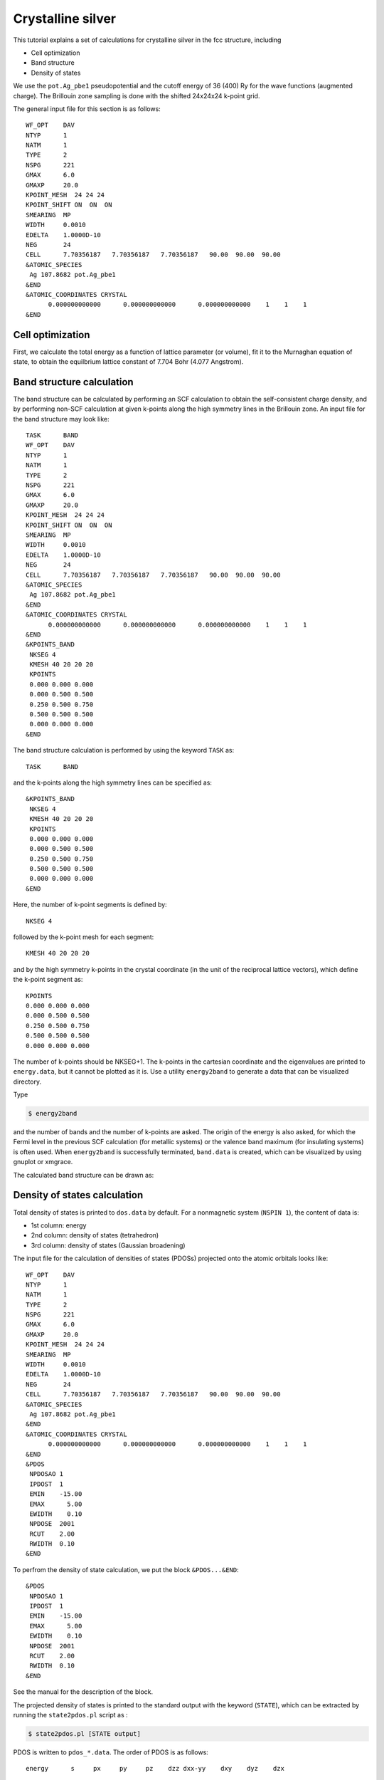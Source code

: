 .. _tutorial_ag:

Crystalline silver
==================
This tutorial explains a set of calculations for crystalline silver in the fcc structure, including

- Cell optimization
- Band structure
- Density of states

We use the ``pot.Ag_pbe1`` pseudopotential and the cutoff energy of 36 (400) Ry for the wave functions (augmented charge).
The Brillouin zone sampling is done with the shifted 24x24x24 k-point grid.

The general input file for this section is as follows::

  WF_OPT    DAV
  NTYP      1
  NATM      1
  TYPE      2
  NSPG      221
  GMAX      6.0
  GMAXP     20.0
  KPOINT_MESH  24 24 24
  KPOINT_SHIFT ON  ON  ON
  SMEARING  MP
  WIDTH     0.0010
  EDELTA    1.0000D-10
  NEG       24
  CELL      7.70356187   7.70356187   7.70356187   90.00  90.00  90.00
  &ATOMIC_SPECIES
   Ag 107.8682 pot.Ag_pbe1
  &END
  &ATOMIC_COORDINATES CRYSTAL
        0.000000000000      0.000000000000      0.000000000000    1    1    1
  &END

Cell optimization
-----------------
First, we calculate the total energy as a function of lattice parameter (or volume), fit it to the Murnaghan equation of state, to obtain the equilbrium lattice constant of 7.704 Bohr (4.077 Angstrom).

.. image:: ../img/ev_ag_gmax6_gmaxp20_k24x24x24.png
   :scale: 30%
   :align: center

Band structure calculation
--------------------------
The band structure can be calculated by performing an SCF calculation to obtain the self-consistent charge density, and by performing non-SCF calculation at given k-points along the high symmetry lines in the Brillouin zone.
An input file for the band structure may look like::

  TASK      BAND
  WF_OPT    DAV
  NTYP      1
  NATM      1
  TYPE      2
  NSPG      221
  GMAX      6.0
  GMAXP     20.0
  KPOINT_MESH  24 24 24
  KPOINT_SHIFT ON  ON  ON
  SMEARING  MP
  WIDTH     0.0010
  EDELTA    1.0000D-10
  NEG       24
  CELL      7.70356187   7.70356187   7.70356187   90.00  90.00  90.00
  &ATOMIC_SPECIES
   Ag 107.8682 pot.Ag_pbe1
  &END
  &ATOMIC_COORDINATES CRYSTAL
        0.000000000000      0.000000000000      0.000000000000    1    1    1
  &END
  &KPOINTS_BAND
   NKSEG 4
   KMESH 40 20 20 20
   KPOINTS
   0.000 0.000 0.000
   0.000 0.500 0.500
   0.250 0.500 0.750
   0.500 0.500 0.500
   0.000 0.000 0.000
  &END

The band structure calculation is performed by using the keyword ``TASK`` as::

  TASK      BAND

and the k-points along the high symmetry lines can be specified as::

  &KPOINTS_BAND
   NKSEG 4
   KMESH 40 20 20 20
   KPOINTS
   0.000 0.000 0.000
   0.000 0.500 0.500
   0.250 0.500 0.750
   0.500 0.500 0.500
   0.000 0.000 0.000
  &END

Here, the number of k-point segments is defined by::

   NKSEG 4

followed by the k-point mesh for each segment::

   KMESH 40 20 20 20

and by the high symmetry k-points in the crystal coordinate (in the unit of the reciprocal lattice vectors), which define the k-point segment as::

   KPOINTS
   0.000 0.000 0.000
   0.000 0.500 0.500
   0.250 0.500 0.750
   0.500 0.500 0.500
   0.000 0.000 0.000

The number of k-points should be NKSEG+1.
The k-points in the cartesian coordinate and the eigenvalues are printed to ``energy.data``, but it cannot be plotted as it is.
Use a utility ``energy2band`` to generate a data that can be visualized directory.

Type

.. code:: bash

 $ energy2band

and the number of bands and the number of k-points are asked.
The origin of the energy is also asked, for which the Fermi level in the previous SCF calculation (for metallic systems) or the valence band maximum (for insulating systems) is often used.
When ``energy2band`` is successfully terminated, ``band.data`` is created, which can be visualized by using gnuplot or xmgrace.

The calculated band structure can be drawn as:

.. image:: ../img/band_ag_raw.png
   :scale: 30%
   :align: center

Density of states calculation
-----------------------------
Total density of states is printed to ``dos.data`` by default.
For a nonmagnetic system (``NSPIN 1``), the content of data is:

* 1st column: energy 
* 2nd column: density of states (tetrahedron)
* 3rd column: density of states (Gaussian broadening)

The input file for the calculation of densities of states (PDOSs) projected onto the atomic orbitals looks like::

  WF_OPT    DAV
  NTYP      1
  NATM      1
  TYPE      2
  NSPG      221
  GMAX      6.0
  GMAXP     20.0
  KPOINT_MESH  24 24 24
  SMEARING  MP
  WIDTH     0.0010
  EDELTA    1.0000D-10
  NEG       24
  CELL      7.70356187   7.70356187   7.70356187   90.00  90.00  90.00
  &ATOMIC_SPECIES
   Ag 107.8682 pot.Ag_pbe1
  &END
  &ATOMIC_COORDINATES CRYSTAL
        0.000000000000      0.000000000000      0.000000000000    1    1    1
  &END
  &PDOS
   NPDOSAO 1
   IPDOST  1
   EMIN    -15.00
   EMAX      5.00
   EWIDTH    0.10
   NPDOSE  2001
   RCUT    2.00
   RWIDTH  0.10
  &END

To perfrom the density of state calculation, we put the block ``&PDOS...&END``::

  &PDOS
   NPDOSAO 1
   IPDOST  1
   EMIN    -15.00
   EMAX      5.00
   EWIDTH    0.10
   NPDOSE  2001
   RCUT    2.00
   RWIDTH  0.10
  &END

See the manual for the description of the block.

The projected density of states is printed to the standard output with the keyword (``STATE``), which can be extracted by running the ``state2pdos.pl`` script as :

.. code:: bash

  $ state2pdos.pl [STATE output]

PDOS is written to ``pdos_*.data``.
The order of PDOS is as follows::

   energy      s     px     py     pz    dzz dxx-yy    dxy    dyz    dzx

This can be visualized as:

.. image:: ../img/pdos_ag_raw.png
   :scale: 30%
   :align: center

We can also calculate PDOS with Gaussian.
In such a case, use

.. code:: bash

  GAUSSDOS

in the ``&PDOS...&END`` block or add the following block in the input file:

.. code:: bash

  &OTHERS
   GAUSSDOS
  &END

The (smeared) DOS may look like:

.. image:: ../img/pdos_gauss_ag_raw.png
   :scale: 30%
   :align: center

Note for the total density of states, the smearing width used in the SCF calculation ``WIDTH`` is used.
